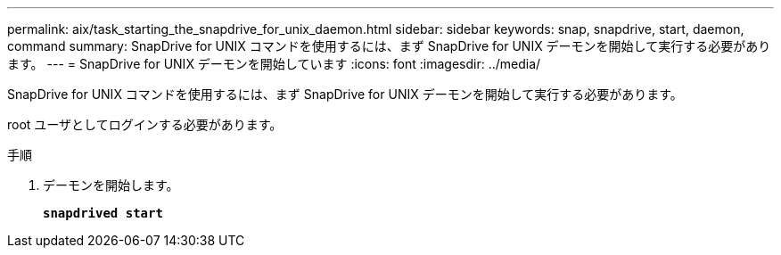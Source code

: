 ---
permalink: aix/task_starting_the_snapdrive_for_unix_daemon.html 
sidebar: sidebar 
keywords: snap, snapdrive, start, daemon, command 
summary: SnapDrive for UNIX コマンドを使用するには、まず SnapDrive for UNIX デーモンを開始して実行する必要があります。 
---
= SnapDrive for UNIX デーモンを開始しています
:icons: font
:imagesdir: ../media/


[role="lead"]
SnapDrive for UNIX コマンドを使用するには、まず SnapDrive for UNIX デーモンを開始して実行する必要があります。

root ユーザとしてログインする必要があります。

.手順
. デーモンを開始します。
+
`*snapdrived start*`


